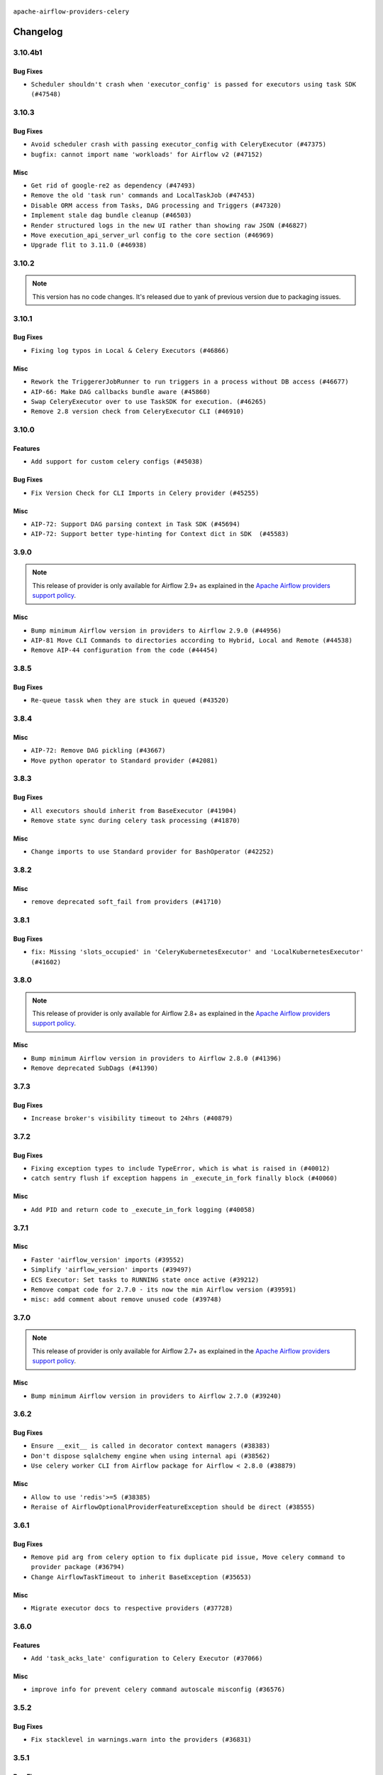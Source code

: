  .. Licensed to the Apache Software Foundation (ASF) under one
    or more contributor license agreements.  See the NOTICE file
    distributed with this work for additional information
    regarding copyright ownership.  The ASF licenses this file
    to you under the Apache License, Version 2.0 (the
    "License"); you may not use this file except in compliance
    with the License.  You may obtain a copy of the License at

 ..   http://www.apache.org/licenses/LICENSE-2.0

 .. Unless required by applicable law or agreed to in writing,
    software distributed under the License is distributed on an
    "AS IS" BASIS, WITHOUT WARRANTIES OR CONDITIONS OF ANY
    KIND, either express or implied.  See the License for the
    specific language governing permissions and limitations
    under the License.


.. NOTE TO CONTRIBUTORS:
   Please, only add notes to the Changelog just below the "Changelog" header when there are some breaking changes
   and you want to add an explanation to the users on how they are supposed to deal with them.
   The changelog is updated and maintained semi-automatically by release manager.

``apache-airflow-providers-celery``


Changelog
---------

3.10.4b1
........

Bug Fixes
~~~~~~~~~

* ``Scheduler shouldn't crash when 'executor_config' is passed for executors using task SDK (#47548)``

.. Below changes are excluded from the changelog. Move them to
   appropriate section above if needed. Do not delete the lines(!):
   * ``Remove links to x/twitter.com (#47801)``

3.10.3
......

Bug Fixes
~~~~~~~~~

* ``Avoid scheduler crash with passing executor_config with CeleryExecutor (#47375)``
* ``bugfix: cannot import name 'workloads' for Airflow v2 (#47152)``

Misc
~~~~

* ``Get rid of google-re2 as dependency (#47493)``
* ``Remove the old 'task run' commands and LocalTaskJob (#47453)``
* ``Disable ORM access from Tasks, DAG processing and Triggers (#47320)``
* ``Implement stale dag bundle cleanup (#46503)``
* ``Render structured logs in the new UI rather than showing raw JSON (#46827)``
* ``Move execution_api_server_url config to the core section (#46969)``
* ``Upgrade flit to 3.11.0 (#46938)``

.. Below changes are excluded from the changelog. Move them to
   appropriate section above if needed. Do not delete the lines(!):
   * ``Move tests_common package to devel-common project (#47281)``
   * ``Improve documentation for updating provider dependencies (#47203)``
   * ``Add legacy namespace packages to airflow.providers (#47064)``
   * ``Remove extra whitespace in provider readme template (#46975)``

3.10.2
......

.. note::
  This version has no code changes. It's released due to yank of previous version due to packaging issues.

3.10.1
......

Bug Fixes
~~~~~~~~~

* ``Fixing log typos in Local & Celery Executors (#46866)``

Misc
~~~~

* ``Rework the TriggererJobRunner to run triggers in a process without DB access (#46677)``
* ``AIP-66: Make DAG callbacks bundle aware (#45860)``
* ``Swap CeleryExecutor over to use TaskSDK for execution. (#46265)``
* ``Remove 2.8 version check from CeleryExecutor CLI (#46910)``

.. Below changes are excluded from the changelog. Move them to
   appropriate section above if needed. Do not delete the lines(!):
   * ``Move provider_tests to unit folder in provider tests (#46800)``
   * ``Removed the unused provider's distribution (#46608)``

3.10.0
......

Features
~~~~~~~~

* ``Add support for custom celery configs (#45038)``

Bug Fixes
~~~~~~~~~

* ``Fix Version Check for CLI Imports in Celery provider (#45255)``

Misc
~~~~

* ``AIP-72: Support DAG parsing context in Task SDK (#45694)``
* ``AIP-72: Support better type-hinting for Context dict in SDK  (#45583)``


.. Below changes are excluded from the changelog. Move them to
   appropriate section above if needed. Do not delete the lines(!):
   * ``move Celery provider to new provider code structure (#45786)``
   * ``Move new provider tests to "provider_tests" submodule (#45955)``
   * ``Add script to move providers to the new directory structure (#45945)``
   * ``move standard, alibaba and common.sql provider to the new structure (#45964)``
   * ``Prepare docs for ad hoc release celery provider Jan 2025 (#45942)``

3.9.0
.....

.. note::
  This release of provider is only available for Airflow 2.9+ as explained in the
  `Apache Airflow providers support policy <https://github.com/apache/airflow/blob/main/PROVIDERS.rst#minimum-supported-version-of-airflow-for-community-managed-providers>`_.

Misc
~~~~

* ``Bump minimum Airflow version in providers to Airflow 2.9.0 (#44956)``
* ``AIP-81 Move CLI Commands to directories according to Hybrid, Local and Remote (#44538)``
* ``Remove AIP-44 configuration from the code (#44454)``

3.8.5
.....

Bug Fixes
~~~~~~~~~

* ``Re-queue tassk when they are stuck in queued (#43520)``


.. Below changes are excluded from the changelog. Move them to
   appropriate section above if needed. Do not delete the lines(!):
   * ``Use Python 3.9 as target version for Ruff & Black rules (#44298)``

3.8.4
.....

Misc
~~~~

* ``AIP-72: Remove DAG pickling (#43667)``
* ``Move python operator to Standard provider (#42081)``


.. Below changes are excluded from the changelog. Move them to
   appropriate section above if needed. Do not delete the lines(!):
   * ``Split providers out of the main "airflow/" tree into a UV workspace project (#42505)``

3.8.3
.....

Bug Fixes
~~~~~~~~~

* ``All executors should inherit from BaseExecutor (#41904)``
* ``Remove state sync during celery task processing (#41870)``

Misc
~~~~

* ``Change imports to use Standard provider for BashOperator (#42252)``


.. Below changes are excluded from the changelog. Move them to
   appropriate section above if needed. Do not delete the lines(!):

3.8.2
.....

Misc
~~~~

* ``remove deprecated soft_fail from providers (#41710)``


.. Below changes are excluded from the changelog. Move them to
   appropriate section above if needed. Do not delete the lines(!):

3.8.1
.....

Bug Fixes
~~~~~~~~~

* ``fix: Missing 'slots_occupied' in 'CeleryKubernetesExecutor' and 'LocalKubernetesExecutor' (#41602)``


.. Below changes are excluded from the changelog. Move them to
   appropriate section above if needed. Do not delete the lines(!):

3.8.0
.....

.. note::
  This release of provider is only available for Airflow 2.8+ as explained in the
  `Apache Airflow providers support policy <https://github.com/apache/airflow/blob/main/PROVIDERS.rst#minimum-supported-version-of-airflow-for-community-managed-providers>`_.

Misc
~~~~

* ``Bump minimum Airflow version in providers to Airflow 2.8.0 (#41396)``
* ``Remove deprecated SubDags (#41390)``


.. Below changes are excluded from the changelog. Move them to
   appropriate section above if needed. Do not delete the lines(!):

3.7.3
.....

Bug Fixes
~~~~~~~~~

* ``Increase broker's visibility timeout to 24hrs (#40879)``


.. Below changes are excluded from the changelog. Move them to
   appropriate section above if needed. Do not delete the lines(!):
   * ``Prepare docs 1st wave July 2024 (#40644)``
   * ``Enable enforcing pydocstyle rule D213 in ruff. (#40448)``

3.7.2
.....

Bug Fixes
~~~~~~~~~

* ``Fixing exception types to include TypeError, which is what is raised in (#40012)``
* ``catch sentry flush if exception happens in _execute_in_fork finally block (#40060)``

Misc
~~~~

* ``Add PID and return code to _execute_in_fork logging (#40058)``

3.7.1
.....

Misc
~~~~

* ``Faster 'airflow_version' imports (#39552)``
* ``Simplify 'airflow_version' imports (#39497)``
* ``ECS Executor: Set tasks to RUNNING state once active (#39212)``
* ``Remove compat code for 2.7.0 - its now the min Airflow version (#39591)``
* ``misc: add comment about remove unused code (#39748)``

.. Below changes are excluded from the changelog. Move them to
   appropriate section above if needed. Do not delete the lines(!):
   * ``Reapply templates for all providers (#39554)``

3.7.0
.....

.. note::
  This release of provider is only available for Airflow 2.7+ as explained in the
  `Apache Airflow providers support policy <https://github.com/apache/airflow/blob/main/PROVIDERS.rst#minimum-supported-version-of-airflow-for-community-managed-providers>`_.

Misc
~~~~

* ``Bump minimum Airflow version in providers to Airflow 2.7.0 (#39240)``

3.6.2
.....

Bug Fixes
~~~~~~~~~

* ``Ensure __exit__ is called in decorator context managers (#38383)``
* ``Don't dispose sqlalchemy engine when using internal api (#38562)``
* ``Use celery worker CLI from Airflow package for Airflow < 2.8.0 (#38879)``

Misc
~~~~

* ``Allow to use 'redis'>=5 (#38385)``
* ``Reraise of AirflowOptionalProviderFeatureException should be direct (#38555)``

.. Below changes are excluded from the changelog. Move them to
   appropriate section above if needed. Do not delete the lines(!):
   * ``Bump ruff to 0.3.3 (#38240)``

3.6.1
.....

Bug Fixes
~~~~~~~~~

* ``Remove pid arg from celery option to fix duplicate pid issue, Move celery command to provider package (#36794)``
* ``Change AirflowTaskTimeout to inherit BaseException (#35653)``

Misc
~~~~

* ``Migrate executor docs to respective providers (#37728)``

.. Below changes are excluded from the changelog. Move them to
   appropriate section above if needed. Do not delete the lines(!):
   * ``Resolve G003: "Logging statement uses +" (#37848)``
   * ``Add comment about versions updated by release manager (#37488)``

3.6.0
.....

Features
~~~~~~~~

* ``Add 'task_acks_late' configuration to Celery Executor (#37066)``

Misc
~~~~

* ``improve info for prevent celery command autoscale misconfig (#36576)``

3.5.2
.....

Bug Fixes
~~~~~~~~~

* ``Fix stacklevel in warnings.warn into the providers (#36831)``

.. Below changes are excluded from the changelog. Move them to
   appropriate section above if needed. Do not delete the lines(!):
   * ``Standardize airflow build process and switch to Hatchling build backend (#36537)``
   * ``Prepare docs 1st wave of Providers January 2024 (#36640)``
   * ``Speed up autocompletion of Breeze by simplifying provider state (#36499)``
   * ``Prepare docs 2nd wave of Providers January 2024 (#36945)``

3.5.1
.....

Bug Fixes
~~~~~~~~~

* ``Fix 'sentinel_kwargs' load from ENV (#36318)``

.. Below changes are excluded from the changelog. Move them to
   appropriate section above if needed. Do not delete the lines(!):

3.5.0
.....

.. note::
  This release of provider is only available for Airflow 2.6+ as explained in the
  `Apache Airflow providers support policy <https://github.com/apache/airflow/blob/main/PROVIDERS.rst#minimum-supported-version-of-airflow-for-community-managed-providers>`_.

Misc
~~~~

* ``Bump minimum Airflow version in providers to Airflow 2.6.0 (#36017)``

.. Below changes are excluded from the changelog. Move them to
   appropriate section above if needed. Do not delete the lines(!):
   * ``Fix and reapply templates for provider documentation (#35686)``
   * ``Prepare docs 3rd wave of Providers October 2023 - FIX (#35233)``
   * ``Update information about links into the provider.yaml files (#35837)``
   * ``Prepare docs 2nd wave of Providers November 2023 (#35836)``
   * ``Use reproducible builds for providers (#35693)``
   * ``Prepare docs 1st wave of Providers November 2023 (#35537)``
   * ``Prepare docs 3rd wave of Providers October 2023 (#35187)``
   * ``Pre-upgrade 'ruff==0.0.292' changes in providers (#35053)``

3.4.1
.....

Bug Fixes
~~~~~~~~~

* ``Fix _SECRET and _CMD broker configuration (#34782)``
* ``Remove sensitive information from Celery executor warning (#34954)``

.. Below changes are excluded from the changelog. Move them to
   appropriate section above if needed. Do not delete the lines(!):
   * ``D401 Support - A thru Common (Inclusive) (#34934)``


3.4.0
.....

.. note::
  This release of provider is only available for Airflow 2.5+ as explained in the
  `Apache Airflow providers support policy <https://github.com/apache/airflow/blob/main/PROVIDERS.rst#minimum-supported-version-of-airflow-for-community-managed-providers>`_.

Misc
~~~~

* ``Bump min airflow version of providers (#34728)``
* ``respect soft_fail argument when exception is raised for celery sensors (#34474)``

.. Below changes are excluded from the changelog. Move them to
   appropriate section above if needed. Do not delete the lines(!):
   * ``Refactor usage of str() in providers (#34320)``

3.3.4
.....

Bug Fixes
~~~~~~~~~

* ``Fix condition of update_task_state in celery executor (#34192)``

Misc
~~~~

* ``Combine similar if logics in providers (#33987)``
* ``Limit celery by excluding 5.3.2 and 5.3.3 (#34031)``
* ``Replace try - except pass by contextlib.suppress in providers (#33980)``
* ``Improve modules import in Airflow providers by some of them into a type-checking block (#33754)``

3.3.3
.....

Bug Fixes
~~~~~~~~~

* ``Fix dependencies for celery and opentelemetry for Python 3.8 (#33579)``

Misc
~~~~~

* ``Make auth managers provide their own airflow CLI commands (#33481)``
* ``Refactor Sqlalchemy queries to 2.0 style (Part 7) (#32883)``

3.3.2
.....

Misc
~~~~
* ``Add missing re2 dependency to cncf.kubernetes and celery providers (#33237)``
* ``Replace State by TaskInstanceState in Airflow executors (#32627)``

3.3.1
.....

Misc
~~~~

* ``aDd documentation generation for CLI commands from executors (#33081)``
* ``Get rid of Python2 numeric relics (#33050)``

3.3.0
.....

.. note::
  This provider release is the first release that has Celery Executor and
  Celery Kubernetes Executor moved from the core ``apache-airflow`` package to a Celery
  provider package. It also expects ``apache-airflow-providers-cncf-kubernetes`` in version 7.4.0+ installed
  in order to use ``CeleryKubernetesExecutor``. You can install the provider with ``cncf.kubernetes`` extra
  with ``pip install apache-airflow-providers-celery[cncf.kubernetes]`` to get the right version of the
  ``cncf.kubernetes`` provider installed.

Features
~~~~~~~~

* ``Move CeleryExecutor to the celery provider (#32526)``
* ``Add pre-Airflow-2-7 hardcoded defaults for config for older providers  (#32775)``
* ``[AIP-51] Executors vending CLI commands (#29055)``

Misc
~~~~

* ``Move all k8S classes to cncf.kubernetes provider (#32767)``
* ``Add Executors discovery and documentation (#32532)``
* ``Move default_celery.py to inside the provider (#32628)``
* ``Raise original import error in CLI vending of executors (#32931)``

.. Review and move the new changes to one of the sections above:
   * ``Introduce decorator to load providers configuration (#32765)``
   * ``Allow configuration to be contributed by providers (#32604)``
   * ``Prepare docs for July 2023 wave of Providers (RC2) (#32381)``
   * ``Remove spurious headers for provider changelogs (#32373)``
   * ``Prepare docs for July 2023 wave of Providers (#32298)``
   * ``D205 Support - Providers: Apache to Common (inclusive) (#32226)``
   * ``Improve provider documentation and README structure (#32125)``

3.2.1
.....

.. note::
  This release dropped support for Python 3.7

Misc
~~~~

* ``Add note about dropping Python 3.7 for providers (#32015)``

.. Below changes are excluded from the changelog. Move them to
   appropriate section above if needed. Do not delete the lines(!):

3.2.0
.....

.. note::
  This release of provider is only available for Airflow 2.4+ as explained in the
  `Apache Airflow providers support policy <https://github.com/apache/airflow/blob/main/PROVIDERS.rst#minimum-supported-version-of-airflow-for-community-managed-providers>`_.

Misc
~~~~

* ``Bump minimum Airflow version in providers (#30917)``

.. Below changes are excluded from the changelog. Move them to
   appropriate section above if needed. Do not delete the lines(!):
   * ``Add full automation for min Airflow version for providers (#30994)``
   * ``Add mechanism to suspend providers (#30422)``
   * ``Use '__version__' in providers not 'version' (#31393)``
   * ``Fixing circular import error in providers caused by airflow version check (#31379)``
   * ``Prepare docs for May 2023 wave of Providers (#31252)``

3.1.0
.....

.. note::
  This release of provider is only available for Airflow 2.3+ as explained in the
  `Apache Airflow providers support policy <https://github.com/apache/airflow/blob/main/PROVIDERS.rst#minimum-supported-version-of-airflow-for-community-managed-providers>`_.

Misc
~~~~

* ``Move min airflow version to 2.3.0 for all providers (#27196)``

.. Below changes are excluded from the changelog. Move them to
   appropriate section above if needed. Do not delete the lines(!):
   * ``Add documentation for July 2022 Provider's release (#25030)``
   * ``Update old style typing (#26872)``
   * ``Enable string normalization in python formatting - providers (#27205)``
   * ``Update docs for September Provider's release (#26731)``
   * ``Apply PEP-563 (Postponed Evaluation of Annotations) to non-core airflow (#26289)``
   * ``Prepare docs for new providers release (August 2022) (#25618)``
   * ``Move provider dependencies to inside provider folders (#24672)``

3.0.0
.....

Breaking changes
~~~~~~~~~~~~~~~~

.. note::
  This release of provider is only available for Airflow 2.2+ as explained in the
  `Apache Airflow providers support policy <https://github.com/apache/airflow/blob/main/PROVIDERS.rst#minimum-supported-version-of-airflow-for-community-managed-providers>`_.

.. Below changes are excluded from the changelog. Move them to
   appropriate section above if needed. Do not delete the lines(!):
   * ``Add explanatory note for contributors about updating Changelog (#24229)``
   * ``Prepare docs for May 2022 provider's release (#24231)``
   * ``Update package description to remove double min-airflow specification (#24292)``

2.1.4
.....

Misc
~~~~

* ``Update our approach for executor-bound dependencies (#22573)``

2.1.3
.....

Bug Fixes
~~~~~~~~~

* ``Fix mistakenly added install_requires for all providers (#22382)``

2.1.2
.....

Misc
~~~~~

* ``Add Trove classifiers in PyPI (Framework :: Apache Airflow :: Provider)``

2.1.1
.....

Misc
~~~~

* ``Support for Python 3.10``

.. Below changes are excluded from the changelog. Move them to
   appropriate section above if needed. Do not delete the lines(!):
   * ``Fixed changelog for January 2022 (delayed) provider's release (#21439)``
   * ``Fix K8S changelog to be PyPI-compatible (#20614)``
   * ``Add documentation for January 2021 providers release (#21257)``
   * ``Remove ':type' lines now sphinx-autoapi supports typehints (#20951)``
   * ``Update documentation for provider December 2021 release (#20523)``
   * ``Use typed Context EVERYWHERE (#20565)``

2.1.0
.....

Features
~~~~~~~~

* ``The celery provider is converted to work with Celery 5 following airflow 2.2.0 change of Celery version``

.. Below changes are excluded from the changelog. Move them to
   appropriate section above if needed. Do not delete the lines(!):

2.0.0
.....

Breaking changes
~~~~~~~~~~~~~~~~

* ``Auto-apply apply_default decorator (#15667)``

.. warning:: Due to apply_default decorator removal, this version of the provider requires Airflow 2.1.0+.
   If your Airflow version is < 2.1.0, and you want to install this provider version, first upgrade
   Airflow to at least version 2.1.0. Otherwise your Airflow package version will be upgraded
   automatically and you will have to manually run ``airflow upgrade db`` to complete the migration.

.. Below changes are excluded from the changelog. Move them to
   appropriate section above if needed. Do not delete the lines(!):
   * ``Adds interactivity when generating provider documentation. (#15518)``
   * ``Prepares provider release after PIP 21 compatibility (#15576)``
   * ``Remove Backport Providers (#14886)``
   * ``Update documentation for broken package releases (#14734)``
   * ``Updated documentation for June 2021 provider release (#16294)``
   * ``More documentation update for June providers release (#16405)``
   * ``Synchronizes updated changelog after buggfix release (#16464)``

1.0.1
.....

Updated documentation and readme files.

1.0.0
.....

Initial version of the provider.
